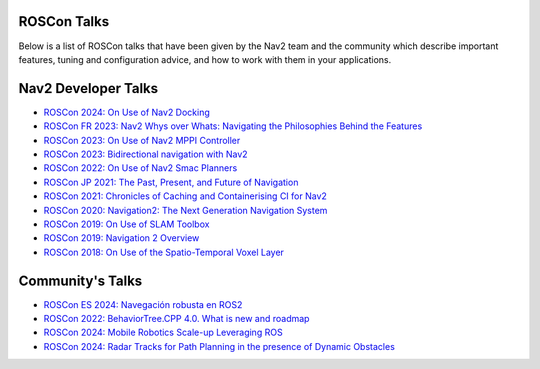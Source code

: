 .. _roscon:

ROSCon Talks
############

Below is a list of ROSCon talks that have been given by the Nav2 team and the community which describe important features, tuning and configuration advice, and how to work with them in your applications.

Nav2 Developer Talks
####################

- `ROSCon 2024: On Use of Nav2 Docking <https://vimeo.com/1024971348>`_
- `ROSCon FR 2023: Nav2 Whys over Whats: Navigating the Philosophies Behind the Features <https://www.youtube.com/watch?v=2W3zWO-msEo>`_
- `ROSCon 2023: On Use of Nav2 MPPI Controller <https://vimeo.com/879001391>`_
- `ROSCon 2023: Bidirectional navigation with Nav2 <https://vimeo.com/879000809>`_
- `ROSCon 2022: On Use of Nav2 Smac Planners <https://vimeo.com/showcase/9954564/video/767157646>`_
- `ROSCon JP 2021: The Past, Present, and Future of Navigation <https://vimeo.com/638041661/a5306a02ab>`_
- `ROSCon 2021: Chronicles of Caching and Containerising CI for Nav2 <https://vimeo.com/649647161>`_
- `ROSCon 2020: Navigation2: The Next Generation Navigation System <https://vimeo.com/showcase/7812155/video/480604621>`_
- `ROSCon 2019: On Use of SLAM Toolbox <https://vimeo.com/378682207>`_
- `ROSCon 2019: Navigation 2 Overview <https://vimeo.com/378682188>`_
- `ROSCon 2018: On Use of the Spatio-Temporal Voxel Layer <https://vimeo.com/292699571>`_

Community's Talks
#################

- `ROSCon ES 2024: Navegación robusta en ROS2 <https://vimeo.com/showcase/11453818/video/1029492785>`_
- `ROSCon 2022: BehaviorTree.CPP 4.0. What is new and roadmap <https://vimeo.com/showcase/9954564/video/767160437>`_
- `ROSCon 2024: Mobile Robotics Scale-up Leveraging ROS <https://vimeo.com/1024971160>`_
- `ROSCon 2024: Radar Tracks for Path Planning in the presence of Dynamic Obstacles <https://vimeo.com/1024971565>`_
